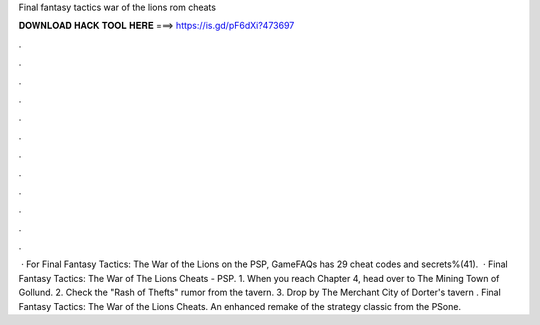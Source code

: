 Final fantasy tactics war of the lions rom cheats

𝐃𝐎𝐖𝐍𝐋𝐎𝐀𝐃 𝐇𝐀𝐂𝐊 𝐓𝐎𝐎𝐋 𝐇𝐄𝐑𝐄 ===> https://is.gd/pF6dXi?473697

.

.

.

.

.

.

.

.

.

.

.

.

 · For Final Fantasy Tactics: The War of the Lions on the PSP, GameFAQs has 29 cheat codes and secrets%(41).  · Final Fantasy Tactics: The War of The Lions Cheats - PSP. 1. When you reach Chapter 4, head over to The Mining Town of Gollund. 2. Check the "Rash of Thefts" rumor from the tavern. 3. Drop by The Merchant City of Dorter's tavern . Final Fantasy Tactics: The War of the Lions Cheats. An enhanced remake of the strategy classic from the PSone.